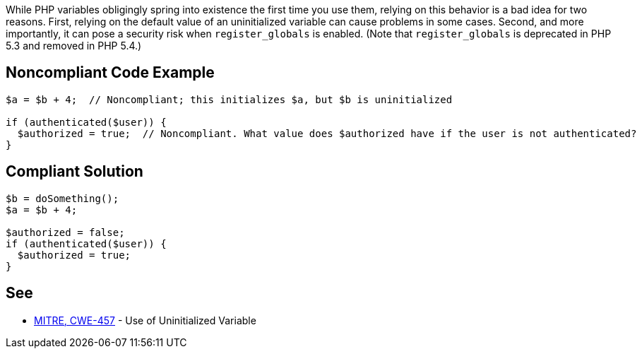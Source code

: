 While PHP variables obligingly spring into existence the first time you use them, relying on this behavior is a bad idea for two reasons. First, relying on the default value of an uninitialized variable can cause problems in some cases. Second, and more importantly, it can pose a security risk when ``++register_globals++`` is enabled. (Note that ``++register_globals++`` is deprecated in PHP 5.3 and removed in PHP 5.4.)

== Noncompliant Code Example

----
$a = $b + 4;  // Noncompliant; this initializes $a, but $b is uninitialized

if (authenticated($user)) {
  $authorized = true;  // Noncompliant. What value does $authorized have if the user is not authenticated?
}
----

== Compliant Solution

----
$b = doSomething();
$a = $b + 4;

$authorized = false;
if (authenticated($user)) {
  $authorized = true;
}
----

== See

* http://cwe.mitre.org/data/definitions/457.html[MITRE, CWE-457] - Use of Uninitialized Variable
